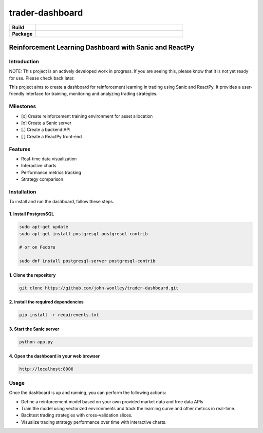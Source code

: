 #############################
trader-dashboard
#############################


.. image:: https://github.com/john-woolley/trader-dashboard/assets/53134776/d0ba45c3-ddff-4cb6-a6b8-9cb8c1b3b4b5
    :alt: trader-dashboard


.. start-badges

.. list-table::
    :widths: 15 85
    :stub-columns: 1

    * - Build
      - | |Tests| |Pylint| 
    * - Package
      - | |Supported implementations| |PyPI version| |Code style ruff|

.. |Pylint| image:: https://github.com/john-woolley/trader-dashboard/actions/workflows/pylint.yml/badge.svg?branch=main
   :target: https://github.com/john-woolley/trader-dashboard/actions/workflows/pylint.yml
.. |Code style ruff| image:: https://img.shields.io/badge/code%20style-ruff-000000.svg
   :target: https://docs.astral.sh/ruff/
.. |PyPI version| image:: https://img.shields.io/pypi/pyversions/sanic.svg
   :alt: CPython
.. |Tests| image:: https://github.com/john-woolley/trader-dashboard/actions/workflows/tests.yml/badge.svg?branch=main
   :target: https://github.com/john-woolley/trader-dashboard/actions/workflows/tests.yml
.. |Supported implementations| image:: https://img.shields.io/pypi/implementation/sanic.svg
    :alt: 3.8, 3.9, 3.10, 3.11
.. end-badges

=======================================================
Reinforcement Learning Dashboard with Sanic and ReactPy
=======================================================


************
Introduction
************

NOTE: This project is an actively developed work in progress.  If you are seeing this, please know that it is not yet ready for use.  Please check back later.

This project aims to create a dashboard for reinforcement learning in trading using Sanic and ReactPy. It provides a user-friendly interface for training, monitoring and analyzing trading strategies.


**********
Milestones
**********

- [x] Create reinforcement training environment for asset allocation
- [x] Create a Sanic server
- [.] Create a backend API 
- [ ] Create a ReactPy front-end

********
Features
********

- Real-time data visualization
- Interactive charts
- Performance metrics tracking
- Strategy comparison

************
Installation
************

To install and run the dashboard, follow these steps.

^^^^^^^^^^^^^^^^^^^^^^
1. Install PostgresSQL
^^^^^^^^^^^^^^^^^^^^^^

.. code:: bash

    sudo apt-get update
    sudo apt-get install postgresql postgresql-contrib

    # or on Fedora

    sudo dnf install postgresql-server postgresql-contrib


^^^^^^^^^^^^^^^^^^^^^^^
1. Clone the repository
^^^^^^^^^^^^^^^^^^^^^^^

.. code:: bash

    git clone https://github.com/john-woolley/trader-dashboard.git

^^^^^^^^^^^^^^^^^^^^^^^^^^^^^^^^^^^^
2. Install the required dependencies
^^^^^^^^^^^^^^^^^^^^^^^^^^^^^^^^^^^^

.. code:: bash

    pip install -r requirements.txt

^^^^^^^^^^^^^^^^^^^^^^^^^^^^^^^^^^^^^^^^^^
3. Start the Sanic server
^^^^^^^^^^^^^^^^^^^^^^^^^^^^^^^^^^^^^^^^^^

.. code:: bash

    python app.py

^^^^^^^^^^^^^^^^^^^^^^^^^^^^^^^^^^^^^^^^^^
4. Open the dashboard in your web browser
^^^^^^^^^^^^^^^^^^^^^^^^^^^^^^^^^^^^^^^^^^

.. code::

    http://localhost:8000

******
Usage
******

Once the dashboard is up and running, you can perform the following actions:

- Define a reinforcement model based on your own provided market data and free data APIs
- Train the model using vectorized environments and track the learning curve and other metrics in real-time.
- Backtest trading strategies with cross-validation slices.
- Visualize trading strategy performance over time with interactive charts.
